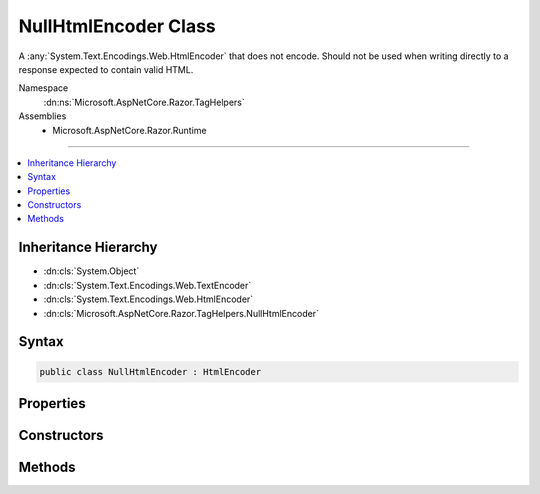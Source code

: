 

NullHtmlEncoder Class
=====================






A :any:`System.Text.Encodings.Web.HtmlEncoder` that does not encode. Should not be used when writing directly to a response
expected to contain valid HTML.


Namespace
    :dn:ns:`Microsoft.AspNetCore.Razor.TagHelpers`
Assemblies
    * Microsoft.AspNetCore.Razor.Runtime

----

.. contents::
   :local:



Inheritance Hierarchy
---------------------


* :dn:cls:`System.Object`
* :dn:cls:`System.Text.Encodings.Web.TextEncoder`
* :dn:cls:`System.Text.Encodings.Web.HtmlEncoder`
* :dn:cls:`Microsoft.AspNetCore.Razor.TagHelpers.NullHtmlEncoder`








Syntax
------

.. code-block:: csharp

    public class NullHtmlEncoder : HtmlEncoder








.. dn:class:: Microsoft.AspNetCore.Razor.TagHelpers.NullHtmlEncoder
    :hidden:

.. dn:class:: Microsoft.AspNetCore.Razor.TagHelpers.NullHtmlEncoder

Properties
----------

.. dn:class:: Microsoft.AspNetCore.Razor.TagHelpers.NullHtmlEncoder
    :noindex:
    :hidden:

    
    .. dn:property:: Microsoft.AspNetCore.Razor.TagHelpers.NullHtmlEncoder.Default
    
        
    
        
        A :any:`System.Text.Encodings.Web.HtmlEncoder` instance that does not encode. Should not be used when writing directly to a
        response expected to contain valid HTML.
    
        
        :rtype: Microsoft.AspNetCore.Razor.TagHelpers.NullHtmlEncoder
    
        
        .. code-block:: csharp
    
            public static NullHtmlEncoder Default
            {
                get;
            }
    
    .. dn:property:: Microsoft.AspNetCore.Razor.TagHelpers.NullHtmlEncoder.MaxOutputCharactersPerInputCharacter
    
        
        :rtype: System.Int32
    
        
        .. code-block:: csharp
    
            public override int MaxOutputCharactersPerInputCharacter
            {
                get;
            }
    

Constructors
------------

.. dn:class:: Microsoft.AspNetCore.Razor.TagHelpers.NullHtmlEncoder
    :noindex:
    :hidden:

    
    .. dn:constructor:: Microsoft.AspNetCore.Razor.TagHelpers.NullHtmlEncoder.NullHtmlEncoder()
    
        
    
        
        Initializes a :any:`Microsoft.AspNetCore.Razor.TagHelpers.NullHtmlEncoder` instance.
    
        
    
        
        .. code-block:: csharp
    
            protected NullHtmlEncoder()
    

Methods
-------

.. dn:class:: Microsoft.AspNetCore.Razor.TagHelpers.NullHtmlEncoder
    :noindex:
    :hidden:

    
    .. dn:method:: Microsoft.AspNetCore.Razor.TagHelpers.NullHtmlEncoder.Encode(System.IO.TextWriter, System.Char[], System.Int32, System.Int32)
    
        
    
        
        :type output: System.IO.TextWriter
    
        
        :type value: System.Char<System.Char>[]
    
        
        :type startIndex: System.Int32
    
        
        :type characterCount: System.Int32
    
        
        .. code-block:: csharp
    
            public override void Encode(TextWriter output, char[] value, int startIndex, int characterCount)
    
    .. dn:method:: Microsoft.AspNetCore.Razor.TagHelpers.NullHtmlEncoder.Encode(System.IO.TextWriter, System.String, System.Int32, System.Int32)
    
        
    
        
        :type output: System.IO.TextWriter
    
        
        :type value: System.String
    
        
        :type startIndex: System.Int32
    
        
        :type characterCount: System.Int32
    
        
        .. code-block:: csharp
    
            public override void Encode(TextWriter output, string value, int startIndex, int characterCount)
    
    .. dn:method:: Microsoft.AspNetCore.Razor.TagHelpers.NullHtmlEncoder.Encode(System.String)
    
        
    
        
        :type value: System.String
        :rtype: System.String
    
        
        .. code-block:: csharp
    
            public override string Encode(string value)
    
    .. dn:method:: Microsoft.AspNetCore.Razor.TagHelpers.NullHtmlEncoder.FindFirstCharacterToEncode(System.Char*, System.Int32)
    
        
    
        
        :type text: System.Char<System.Char>*
    
        
        :type textLength: System.Int32
        :rtype: System.Int32
    
        
        .. code-block:: csharp
    
            public override int FindFirstCharacterToEncode(char *text, int textLength)
    
    .. dn:method:: Microsoft.AspNetCore.Razor.TagHelpers.NullHtmlEncoder.TryEncodeUnicodeScalar(System.Int32, System.Char*, System.Int32, out System.Int32)
    
        
    
        
        :type unicodeScalar: System.Int32
    
        
        :type buffer: System.Char<System.Char>*
    
        
        :type bufferLength: System.Int32
    
        
        :type numberOfCharactersWritten: System.Int32
        :rtype: System.Boolean
    
        
        .. code-block:: csharp
    
            public override bool TryEncodeUnicodeScalar(int unicodeScalar, char *buffer, int bufferLength, out int numberOfCharactersWritten)
    
    .. dn:method:: Microsoft.AspNetCore.Razor.TagHelpers.NullHtmlEncoder.WillEncode(System.Int32)
    
        
    
        
        :type unicodeScalar: System.Int32
        :rtype: System.Boolean
    
        
        .. code-block:: csharp
    
            public override bool WillEncode(int unicodeScalar)
    


